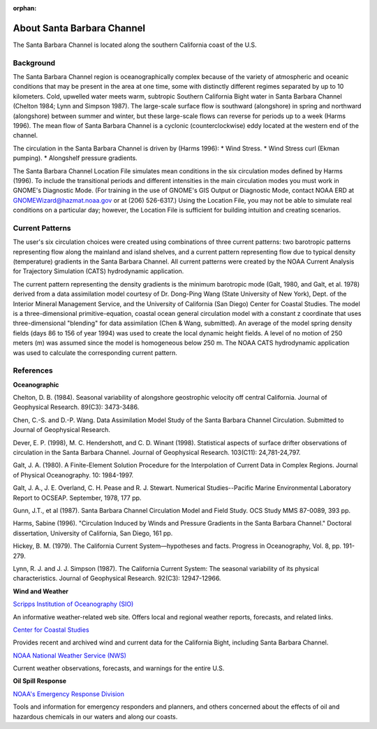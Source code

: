 :orphan:

.. keywords
   Santa Barbara, location

.. _santa_barbara_channel_tech:

About Santa Barbara Channel
^^^^^^^^^^^^^^^^^^^^^^^^^^^^^^^^^^^^^^^^^^^

The Santa Barbara Channel is located along the southern California coast of the U.S.

Background
=======================================

The Santa Barbara Channel region is oceanographically complex because of the variety of atmospheric and oceanic conditions that may be present in the area at one time, some with distinctly different regimes separated by up to 10 kilometers. Cold, upwelled water meets warm, subtropic Southern California Bight water in Santa Barbara Channel (Chelton 1984; Lynn and Simpson 1987). The large-scale surface flow is southward (alongshore) in spring and northward (alongshore) between summer and winter, but these large-scale flows can reverse for periods up to a week (Harms 1996). The mean flow of Santa Barbara Channel is a cyclonic (counterclockwise) eddy located at the western end of the channel.

The circulation in the Santa Barbara Channel is driven by (Harms 1996):
* Wind Stress.
* Wind Stress curl (Ekman pumping).
* Alongshelf pressure gradients.

The Santa Barbara Channel Location File simulates mean conditions in the six circulation modes defined by Harms (1996). To include the transitional periods and different intensities in the main circulation modes you must work in GNOME's Diagnostic Mode. (For training in the use of GNOME's GIS Output or Diagnostic Mode, contact NOAA ERD at GNOMEWizard@hazmat.noaa.gov or at (206) 526-6317.) Using the Location File, you may not be able to simulate real conditions on a particular day; however, the Location File is sufficient for building intuition and creating scenarios.


Current Patterns
======================================

The user's six circulation choices were created using combinations of three current patterns: two barotropic patterns representing flow along the mainland and island shelves, and a current pattern representing flow due to typical density (temperature) gradients in the Santa Barbara Channel. All current patterns were created by the NOAA Current Analysis for Trajectory Simulation (CATS) hydrodynamic application.

The current pattern representing the density gradients is the minimum barotropic mode (Galt, 1980, and Galt, et al. 1978) derived from a data assimilation model courtesy of Dr. Dong-Ping Wang (State University of New York), Dept. of the Interior Mineral Management Service, and the University of California (San Diego) Center for Coastal Studies. The model is a three-dimensional primitive-equation, coastal ocean general circulation model with a constant z coordinate that uses three-dimensional "blending" for data assimilation (Chen & Wang, submitted). An average of the model spring density fields (days 86 to 156 of year 1994) was used to create the local dynamic height fields. A level of no motion of 250 meters (m) was assumed since the model is homogeneous below 250 m. The NOAA CATS hydrodynamic application was used to calculate the corresponding current pattern.


References
===================================================


**Oceanographic**

Chelton, D. B. (1984). Seasonal variability of alongshore geostrophic velocity off central California. Journal of Geophysical Research. 89(C3): 3473-3486.

Chen, C.-S. and D.-P. Wang. Data Assimilation Model Study of the Santa Barbara Channel Circulation. Submitted to Journal of Geophysical Research.

Dever, E. P. (1998), M. C. Hendershott, and C. D. Winant (1998). Statistical aspects of surface drifter observations of circulation in the Santa Barbara Channel. Journal of Geophysical Research. 103(C11): 24,781-24,797.

Galt, J. A. (1980). A Finite-Element Solution Procedure for the Interpolation of Current Data in Complex Regions. Journal of Physical Oceanography. 10: 1984-1997.

Galt, J. A., J. E. Overland, C. H. Pease and R. J. Stewart. Numerical Studies--Pacific Marine Environmental Laboratory Report to OCSEAP. September, 1978, 177 pp.

Gunn, J.T., et al (1987). Santa Barbara Channel Circulation Model and Field Study. OCS Study MMS 87-0089, 393 pp.

Harms, Sabine (1996). "Circulation Induced by Winds and Pressure Gradients in the Santa Barbara Channel." Doctoral dissertation, University of California, San Diego, 161 pp.

Hickey, B. M. (1979). The California Current System—hypotheses and facts. Progress in Oceanography, Vol. 8, pp. 191-279.

Lynn, R. J. and J. J. Simpson (1987). The California Current System: The seasonal variability of its physical characteristics. Journal of Geophysical Research. 92(C3): 12947-12966.


**Wind and Weather**


.. _Scripps Institution of Oceanography (SIO): http://meteora.ucsd.edu/weather.html

`Scripps Institution of Oceanography (SIO)`_

An informative weather-related web site. Offers local and regional weather reports, forecasts, and related links.


.. _Center for Coastal Studies: http://coastalstudies.org/

`Center for Coastal Studies`_

Provides recent and archived wind and current data for the California Bight, including Santa Barbara Channel.


.. _NOAA National Weather Service (NWS): http://www.weather.gov/

`NOAA National Weather Service (NWS)`_

Current weather observations, forecasts, and warnings for the entire U.S.


**Oil Spill Response**

.. _NOAA's Emergency Response Division: http://response.restoration.noaa.gov

`NOAA's Emergency Response Division`_

Tools and information for emergency responders and planners, and others concerned about the effects of oil and hazardous chemicals in our waters and along our coasts.
